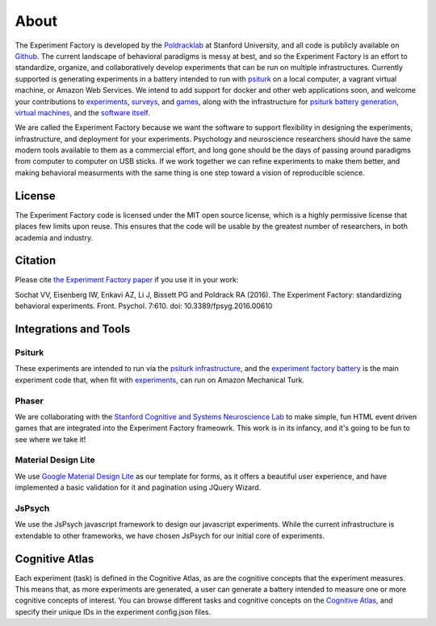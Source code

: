 About
=====

The Experiment Factory is developed by the `Poldracklab <http://poldracklab.stanford.edu>`_ at Stanford University, and all code is publicly available on `Github <http://www.github.com/expfactory>`_. The current landscape of behavioral paradigms is messy at best, and so the Experiment Factory is an effort to standardize, organize, and collaboratively develop experiments that can be run on multiple infrastructures. Currently supported is generating experiments in a battery intended to run with `psiturk <https://github.com/NYUCCL/>`_ on a local computer, a vagrant virtual machine, or Amazon Web Services. We intend to add support for docker and other web applications soon, and welcome your contributions to `experiments <http://www.github.com/expfactory/expfactory-experiments>`_, `surveys <http://www.github.com/expfactory/expfactory-surveys>`_,  and `games <http://www.github.com/expfactory/expfactory-experiments>`_, along with the infrastructure for `psiturk battery generation <http://www.github.com/expfactory/expfactory-battery>`_, `virtual machines <http://www.github.com/expfactory/expfactory-vm>`_, and the `software itself <http://www.github.com/expfactory/expfactory-python>`_.

We are called the Experiment Factory because we want the software to support flexibility in designing the experiments, infrastructure, and deployment for your experiments.  Psychology and neuroscience researchers should have the same modern tools available to them as a commercial effort, and long gone should be the days of passing around paradigms from computer to computer on USB sticks. If we work together we can refine experiments to make them better, and making behavioral measurments with the same thing is one step toward a vision of reproducible science.

License
-------
The Experiment Factory code is licensed under the MIT open source license, which is a highly permissive license that places few limits upon reuse. This ensures that the code will be usable by the greatest number of researchers, in both academia and industry. 


Citation
--------
Please cite `the Experiment Factory paper <http://journal.frontiersin.org/article/10.3389/fpsyg.2016.00610/abstract>`_ if you use it in your work:

::

Sochat VV, Eisenberg IW, Enkavi AZ, Li J, Bissett PG and Poldrack RA (2016). The Experiment Factory: standardizing behavioral experiments. Front. Psychol. 7:610. doi: 10.3389/fpsyg.2016.00610



Integrations and Tools
----------------------

Psiturk
'''''''
These experiments are intended to run via the `psiturk infrastructure <https://github.com/NYUCCL/psiTurk>`_, and the `experiment factory battery <http://www.github.com/expfactory/expfactory-battery>`_ is the main experiment code that, when fit with `experiments <http://www.github.com/expfactory/expfactory-experiments>`_, can run on Amazon Mechanical Turk.

Phaser
''''''
We are collaborating with the `Stanford Cognitive and Systems Neuroscience Lab <http://scsnl.stanford.edu/>`_ to make simple, fun HTML event driven games that are integrated into the Experiment Factory frameowrk. This work is in its infancy, and it's going to be fun to see where we take it!


Material Design Lite
''''''''''''''''''''
We use `Google Material Design Lite <http://getmdl.io>`_ as our template for forms, as it offers a beautiful user experience, and have implemented a basic validation for it and pagination using JQuery Wizard.


JsPsych
'''''''
We use the JsPsych javascript framework to design our javascript experiments. While the current infrastructure is extendable to other frameworks, we have chosen JsPsych for our initial core of experiments.


Cognitive Atlas
---------------
Each experiment (task) is defined in the Cognitive Atlas, as are the cognitive concepts that the experiment measures. This means that, as more experiments are generated, a user can generate a battery intended to measure one or more cognitive concepts of interest. You can browse different tasks and cognitive concepts on the `Cognitive Atlas <http://www.cognitiveatlas.org>`_, and specify their unique IDs in the experiment config.json files.
